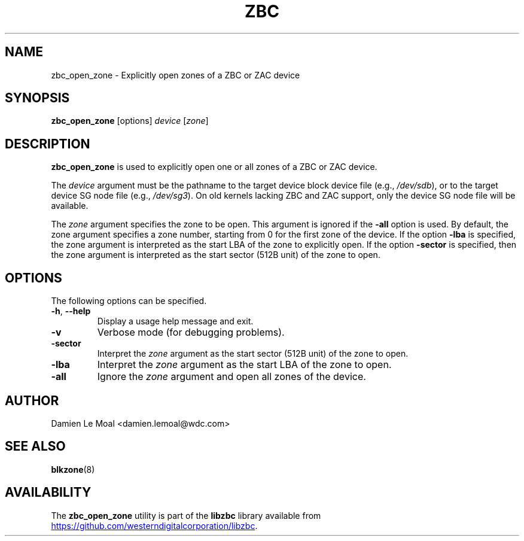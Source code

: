 .\"  SPDX-License-Identifier: LGPL-3.0-or-later
.\"  SPDX-FileCopyrightText: 2020, Western Digital Corporation or its affiliates.
.\"  Written by Damien Le Moal <damien.lemoal@wdc.com>
.\"
.TH ZBC 8
.SH NAME
zbc_open_zone \- Explicitly open zones of a ZBC or ZAC device

.SH SYNOPSIS
.B zbc_open_zone
[options]
.IR device " [" zone "]"

.SH DESCRIPTION
.B zbc_open_zone
is used to explicitly open one or all zones of a ZBC or ZAC device.

.PP
The
.I device
argument must be the pathname to the target device block device file (e.g.,
.IR /dev/sdb "),"
or to the target device SG node file (e.g.,
.IR /dev/sg3 ")."
On old kernels lacking ZBC and ZAC support, only the device SG node file will
be available.

.PP
The
.I zone
argument specifies the zone to be open. This argument is ignored if the
\fB-all\fP option is used. By default, the zone argument specifies a zone
number, starting from 0 for the first zone of the device. If the option
\fB-lba\fP is specified, the zone argument is interpreted as the start LBA of
the zone to explicitly open. If the option \fB-sector\fP is specified, then the
zone argument is interpreted as the start sector (512B unit) of the zone to
open.

.SH OPTIONS
The following options can be specified.
.TP
.BR \-h , " \-\-help"
Display a usage help message and exit.
.TP
.BR \-v
Verbose mode (for debugging problems).
.TP
.BR \-sector
Interpret the \fIzone\fP argument as the start sector (512B unit) of the zone
to open.
.TP
.BR \-lba
Interpret the \fIzone\fP argument as the start LBA of the zone to open.
.TP
.BR \-all
Ignore the \fIzone\fP argument and open all zones of the device.

.SH AUTHOR
.nf
Damien Le Moal <damien.lemoal@wdc.com>
.fi

.SH SEE ALSO
.BR blkzone (8)

.SH AVAILABILITY
The \fBzbc_open_zone\fP utility is part of the \fBlibzbc\fP library available
from
.UR https://\:github.com\:/westerndigitalcorporation\:/libzbc
.UE .
